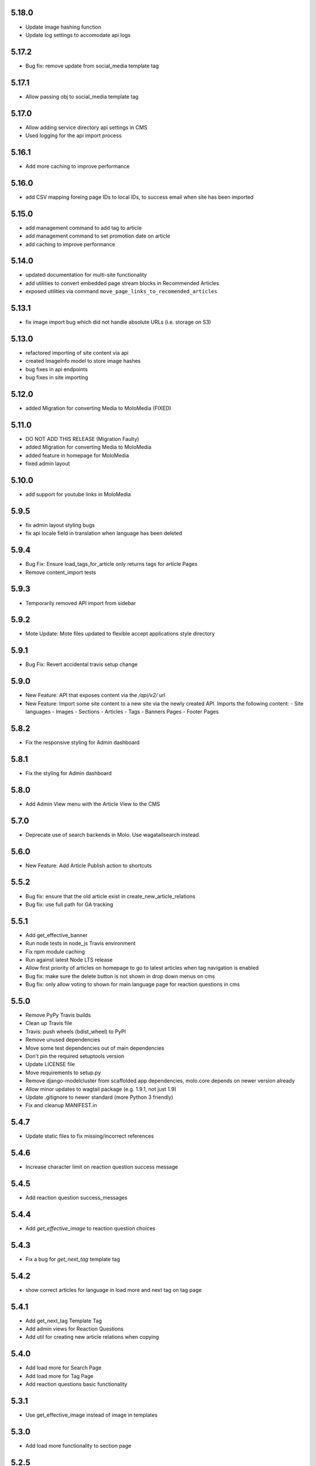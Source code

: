 5.18.0
~~~~~~
- Update image hashing function
- Update log settings to accomodate api logs

5.17.2
~~~~~~
- Bug fix: remove update from social_media template tag

5.17.1
~~~~~~
- Allow passing obj to social_media template tag

5.17.0
~~~~~~
- Allow adding service directory api settings in CMS
- Used logging for the api import process

5.16.1
~~~~~~
- Add more caching to improve performance

5.16.0
~~~~~~
- add CSV mapping foreing page IDs to local IDs, to success email when site has been imported

5.15.0
~~~~~~
- add management command to add tag to article
- add management command to set promotion date on article
- add caching to improve performance

5.14.0
~~~~~~
- updated documentation for multi-site functionality
- add utilities to convert embedded page stream blocks in Recommended Articles
- exposed utilities via command ``move_page_links_to_recomended_articles``

5.13.1
~~~~~~
- fix image import bug which did not handle absolute URLs (i.e. storage on S3)

5.13.0
~~~~~~
- refactored importing of site content via api
- created ImageInfo model to store image hashes
- bug fixes in api endpoints
- bug fixes in site importing

5.12.0
~~~~~~
- added Migration for converting Media to MoloMedia (FIXED)

5.11.0
~~~~~~
- DO NOT ADD THIS RELEASE (Migration Faulty)
- added Migration for converting Media to MoloMedia
- added feature in homepage for MoloMedia
- fixed admin layout

5.10.0
~~~~~~
- add support for youtube links in MoloMedia

5.9.5
~~~~~
- fix admin layout styling bugs
- fix api locale field in translation when language has been deleted

5.9.4
~~~~~
- Bug Fix: Ensure load_tags_for_article only returns tags for article Pages
- Remove content_import tests

5.9.3
~~~~~
- Temporarily removed API import from sidebar

5.9.2
~~~~~
- Mote Update: Mote files updated to flexible accept applications style directory

5.9.1
~~~~~
- Bug Fix: Revert accidental travis setup change

5.9.0
~~~~~
- New Feature: API that exposes content via the `/api/v2/` url
- New Feature: Import some site content to a new site via the newly created API. Imports the following content:
  - Site languages
  - Images
  - Sections
  - Articles
  - Tags
  - Banners Pages
  - Footer Pages

5.8.2
~~~~~
- Fix the responsive styling for Admin dashboard

5.8.1
~~~~~
- Fix the styling for Admin dashboard

5.8.0
~~~~~
- Add Admin View menu with the Article View to the CMS

5.7.0
~~~~~
- Deprecate use of search backends in Molo. Use wagatailsearch instead.

5.6.0
~~~~~
- New Feature: Add Article Publish action to shortcuts

5.5.2
~~~~~
- Bug fix: ensure that the old article exist in create_new_article_relations
- Bug fix: use full path for GA tracking

5.5.1
~~~~~
- Add get_effective_banner
- Run node tests in node_js Travis environment
- Fix npm module caching
- Run against latest Node LTS release
- Allow first priority of articles on homepage to go to latest articles when tag navigation is enabled
- Bug fix: make sure the delete button is not shown in drop down menus on cms
- Bug fix: only allow voting to shown for main language page for reaction questions in cms

5.5.0
~~~~~
- Remove PyPy Travis builds
- Clean up Travis file
- Travis: push wheels (bdist_wheel) to PyPI
- Remove unused dependencies
- Move some test dependencies out of main dependencies
- Don't pin the required setuptools version
- Update LICENSE file
- Move requirements to setup.py
- Remove django-modelcluster from scaffolded app dependencies, molo.core depends on newer version already
- Allow minor updates to wagtail package (e.g. 1.9.1, not just 1.9)
- Update .gitignore to newer standard (more Python 3 friendly)
- Fix and cleanup MANIFEST.in

5.4.7
~~~~~
- Update static files to fix missing/incorrect references

5.4.6
~~~~~
- Increase character limit on reaction question success message

5.4.5
~~~~~
- Add reaction question success_messages

5.4.4
~~~~~
- Add `get_effective_image` to reaction question choices

5.4.3
~~~~~
- Fix a bug for `get_next_tag` template tag

5.4.2
~~~~~
- show correct articles for language in load more and next tag on tag page

5.4.1
~~~~~
- Add get_next_tag Template Tag
- Add admin views for Reaction Questions
- Add util for creating new article relations when copying

5.4.0
~~~~~
- Add load more for Search Page
- Add load more for Tag Page
- Add reaction questions basic functionality

5.3.1
~~~~~
- Use get_effective_image instead of image in templates

5.3.0
~~~~~
- Add load more functionality to section page

5.2.5
~~~~~
- Bug Fix: Only index tag list if list not empty for sections and tags

5.2.4
~~~~~
- Bug Fix: Only show articles in search results
- Bug Fix: Only index tag list if list not empty

5.2.3
~~~~~
- Bug Fix: Show translation for Section Page on Home Page
- Bug Fix: Only show articles relevant to site under a tag
- Bug Fix: Ensure new article tag relations are made when copying sites

5.2.2
~~~~~
- Added Positional Banner Pages functionality
- Bug Fix: Return Main language pages for latest articles

5.2.1
~~~~~
- Added Tags to SectionPage
- Added Load More functionality for ArticlePages on the homepage


5.2.0
~~~~~
- Add gef_effective_image for ArticlePage (returns the image of article's main language page if article has no image, else returns article's image)
- Add get_parent template tag (returns the parent of a page)
- Bug fix: Filter tags via descendant of main
- Bug fix: Use 'to' id directly for copying in celery


5.1.1
~~~~~
- Bug fix: Call correct template for tag navigation
- Bug fix: Only call translation hook for translatable pages

5.1.0
~~~~~
- Add basics and components for Springster
- Add tag navigation
- Add better error handling for copying section index contents

5.0.4
~~~~~
- Use celery for copying section index contents

5.0.3
~~~~~
- Add parent_page_types to SectionPage

5.0.2
~~~~~
- Fix test for admin url redirect

5.0.1
~~~~~
- Version bump for molo profiles to resolve pin dependencies

5.0.0
~~~~~
- Pin molo.profiles to latest version
- Move templates out from cookiecutter
- Implement pattern library components to templates
- Add Mote to cookiecutter
- Fix of previous release
- Added index creation signals
- Added non routable mixin for Surveys
- Added profiles urls
- Added multi-site cms functionality (Merged CMS)
- Added authentication backend for linking users to sites
- Added middleware for site redirect

4.x
~~~

Main Features::

- Upgraded to Wagtail 1.8
- Added upload/download functionality for zipped media files
- Next and Recommended articles in articles

Backwards incompatible changes::

- Deprecatad use of ``wagtailmodeladmin``: ``wagtailmodeladmin`` package has been replaced by ``wagtail.contrib.modeladmin``
- ``wagtailmodeladmin_register`` function is replaced by ``modeladmin_register``
- ``{% load wagtailmodeladmin_tags %}`` has been replaced by ``{% load modeladmin_tags %}``
- ``search_fields`` now uses a list instead of a tuple

4.4.13
~~~~~~
- Insure content demotion happens for each section individually

4.4.12
~~~~~~
- Remove promotion settings from footer pages

4.4.11
~~~~~~
- Fixed content import to return all data and not just default 10

4.4.10
~~~~~~
- Fixed recommended article ordering in templatetag logic

4.4.9
~~~~~
- Added Non routable page mixin

4.4.8
~~~~~
- Pulled in changes from previous versions that were accidentally excluded
- Consolidated celery tasks in base settings file

4.4.7
~~~~~
- Fixed random test failures in content rotation test

4.4.6
~~~~~
- consolidate minute tasks into 1 call

4.4.5
~~~~~
- consolidate minute tasks into 1 call

4.4.4
~~~~~
- Fixed bug for previewing pages

4.4.3
~~~~~
- Excluded metrics URL from Google Analytics
- Fixed access to Explorer bug for superuser's with non-superuser roles

4.4.2
~~~~~
- Allows content rotation to pick from descendant articles not only child articles

4.4.1
~~~~~
- Updated template overrides to fix missing Page admin buttons

4.4.0
~~~~~
- Content rotation enhancement:
- Only promote pages that are exact type of ArticlePage
- Only demote an article if there is more than two promoted articles

4.3.3
~~~~~
- Add django clearsessions to celery tasks

4.3.2
~~~~~
- Added missing classes in custom admin template

4.3.1
~~~~~
- Fixed template error

4.3.0
~~~~~
- Removed the ability to delete index pages using the admin UI

4.2.0
~~~~~
- added multi-language next and recommended article feature

4.1.0
~~~~~
- Add sitemap - include translations

4.0.2
~~~~~
- Fixed template overrides for django-admin templates

4.0.1
~~~~~
- Added upload/download functionality for zipped media files

4.0.0
~~~~~

- upgraded wagtial to 1.8
- removed external dependency on wagtailmodeladmin to use internal wagtailadmin feature
- added bulk-delete permission feature for the Moderator group
- added edit permission for Main page to moderator and editor groups

3.x
~~~

Major revamp to the way we handle Multi Language on Molo and a bunch of new features

Main features::

- Revamped Multi Language support
- We added content automated content rotation and a way to schedule when content should be cycled
- We now offer specifying Google Analytics from the CMS for both GA and GTM (this uses celery for GA)
- Renamed HomePage module to BannerPage
- Changed content structure to introduce index pages
- Upgraded wagtail to 1.4.3
- We've added the option to allow un-translated pages to be hidden
- We now show a translated page on the front end when it's main language page is unpublished
- Add Topic of the Day functionality
- Add Support for both Elastichsearch 1.x & 2.x
- Add ability to show a highlighted term in the results
- Implement custom error page for CSRF error

Backwards incompatible changes::

- Deprecated use of ``LanguagePage``: use ``SiteLanguage`` for multi-language support
- Deprecated use of ``Main`` : all pages are now children of their index page (e.g. Section Pages are now children of Section Index Page)
- Deprecated use of ``Section.featured_articles``: use the template tag ``{% load_descendant_articles_for_section section featured_in_section=True %}``
- Deprecated use of ``Section.featured_articles_in_homepage``: use the template tag ``{% load_descendant_articles_for_section section featured_in_homepage=True %}``
- Deprecated use of ``Section.latest_articles_in_homepage``: use the template tag ``{% load_descendant_articles_for_section section featured_in_latest=True %}``
- Deprecated use of ``Section.articles``: use the template tag ``{% load_child_articles_for_section page %}``

3.17.4
~~~~~~

- Fix the bug with draft article publishing when content rotation is on

3.17.3
~~~~~~

- Ensure email address is set when using SSO

3.17.2
~~~~~~

- Put ForceDefaultLanguageMiddleware before django.middleware.locale.LocaleMiddleware

3.17.1
~~~~~~

- (bug) use datetime instead of UTC timezone for rotation

3.17.0
~~~~~~

- Add celery task for publishing pages

3.16.2
~~~~~~

- (bug) content rotation on homepage

3.16.1
~~~~~~

- (bug) only show published articles on front end

3.16.0
~~~~~~

- Add promote and demote dates to article promotion setting
- Remove boolean promotion options
- Data migration to set all articles with feature ticks to have a promotion start date
- Order articles by promotion date

3.15.0
~~~~~~

- Enable the sharing of articles to Facebook and Twitter from the article page.

3.14.1
~~~~~~

- Change create to get_or_create in migration 47

3.14.0
~~~~~~

- Redefine core permissions for groups

3.13.0
~~~~~~

- Add clickable front-end tags to articles

3.12.3
~~~~~~

- Add migrations for external link

3.12.2
~~~~~~

- Signal on page moving and Allow adding external link to banner page

3.12.1
~~~~~~

- (bug) search URL was defined using the wrong regex (it broke Service Directory plugin)

3.12.0
~~~~~~

- Implement custom error page for CSRF error

3.11.2
~~~~~~

- Remove automatic opening of comments when an article is promoted to Topic of the Day

3.11.1
~~~~~~

- Exclude future-dated Topic of the Day articles from Latest articles list

3.11.0
~~~~~~

- Add Support for both Elastichsearch 1.x & 2.x
- Add ability to show a highlighted term in the results

Note: Search highlighting is only supported by the Elasticsearch backend.

3.10.0
~~~~~~

- Add Topic of the Day functionality

3.9.2
~~~~~

- Set GOOGLE_ANALYTICS to None in settings

3.9.1
~~~~~

- Fix the issue with switching between child languages
- Fix the issue with allowing articles to exist in multiple sections

3.9.0
~~~~~

- Update user permissions

3.8.3
~~~~~

- Ensure title is encoded properly for GA

3.8.2
~~~~~

- Ensure title is filled in for GA middleware

3.8.0
~~~~~

- Add custom GA celery middleware
- Use celery for GA instead of gif pixel

3.7.5
~~~~~

- Add middleware to ignore accept language header

3.7.4
~~~~~

- Return the language code for languages that are not supported

3.7.3
~~~~~

- Make sure Locales are not restricted to 2 char codes and we can use the country code

3.7.2
~~~~~

- Return the language code for languages that babel is not supporting

3.7.1
~~~~~

- Make sure unpublished translated pages are not appearing on front end

3.7.0
~~~~~

- Show the translated page on front end when it's main language page is unpublished

3.6.0
~~~~~

- Add the option that untranslated pages will not be visible to the front end user when they viewing a child language of the site

3.5.0
~~~~~

- Add date and time options to content rotation

3.4.2
~~~~~

- Fixed Migration Bug

3.4.1
~~~~~

- Add GA urls to Molo Urls
- Pinned Flake8 to 2.6.2

3.4.0
~~~~~

- Add local and global GA tracking codes

3.3.0
~~~~~

- Add random content rotation for articles featured on homepage

3.2.8
~~~~~

- Add global GA Tag model

3.2.7
~~~~~

- Add get_translation template tag

3.2.6
~~~~~

- Delete the translated page when a page is deleted

3.2.5
~~~~~

- Return Marathon app & version information in the health checks.

3.2.4
~~~~~~

- Default count for sections set to 0

3.2.3
~~~~~~

- Add session key middleware for each user to use with GTM when javascript is disabled

3.2.2
~~~~~~

- Handling import * error with noqa

3.2.1
~~~~~~

- Delete translated page when a page is deleted
- Added extra lang info for languages that django doesn't support

3.2.0
~~~~~~

- Added wagtail multimedia support
- Allow articles to exist in multiple sections

3.1.11
~~~~~~

- Fixed bugs with UC content importing, Arabic slugs and path issue

3.1.10
~~~~~~
- Fixed another small bug with UC content validation

3.1.9
~~~~~~
- Fixed a bug with UC content validation

3.1.8
~~~~~~
- Limit import content to users belonging to `Universal Core Importers` group

3.1.7
~~~~~~
- Content validation now happens in a celery task

3.1.6
~~~~~~
- Added pagination for articles in section
- Show the active language and display the local name
- Added load_sections template tag

3.1.5
~~~~~~
- Importing validation errors to be shown in the UI for celery task

3.1.4
~~~~~~
- Upgraded wagtail to 1.4.5
- Effective style hint to support multi-language

3.1.3
~~~~~~
- Content import now happens in a celery task

3.1.2
~~~~~~
- Added templates for forgot password

3.1.1
~~~~~~
- Pined django-cas-ng to 3.5.4

3.1.0
~~~~~~
- Upgraded to Django 1.9 and Wagtail 1.4.4

3.0.3
~~~~~~
- Improved performance of UC content import

3.0.2
~~~~~~
- Changed molo.core version number in get_pypi_version test

3.0.1
~~~~~~
- Changed molo.core version number in versions_comparison test

3.0.0
~~~~~~
- Added multi-language support
- Added content import from Universal Core content repos (using REACT)
- Renamed ``HomePage`` module to ``BannerPage``
- Updated language switcher url to include ``?next={{request.path}}``
- ``section_page.html`` now uses new template tags (see below)
- ``section_listing_homepage.html`` now uses new template tags (see below)
- Changed content structure to introduce index pages
- Added GA tag manager field to site settings
- Upgraded wagtail to 1.4.3


2.x
---

This is the initial release of Molo (1.x was considered beta)

Main features::

- Scafolding a Wagtail site with basic models
- Core features including Banners, Sections, Articles, Footer Pages, Search
- Out the box support for plugins (molo.profiles, molo.commenting, molo.yourwords, molo.polls)
- Upgraded Wagtail to 1.0

2.6.17
~~~~~~
- Moved tasks.py to core

2.6.16
~~~~~~
- Moved content rotation from cookiecutter to core

2.6.15
~~~~~~
- Added automatic content rotation

2.6.14
~~~~~~
- Added plugins version comparison
- Added logo as wagtail setting

2.6.13
~~~~~~
- Re-release of version 2.6.12 because we forgot to increment the version
  number.

2.6.12
~~~~~~
- Added metadata tag field

2.6.11
~~~~~~
- Added social media fields

2.6.10
~~~~~~
- Ensure CAS only applies to admin views

2.6.9
~~~~~
- Fixed the issue with CAS not being compatible with normal login

2.6.8
~~~~~
- Updated plugins instructions
- Updated the polls plugin in the documentation

2.6.7
~~~~~
- core urls are not defined correctly

2.6.6
~~~~~
- Bug fixes

2.6.5
~~~~~
 - Added search functionality
 - Updated core templates

2.6.4
~~~~~
 - Added support for Central Authentication Service (CAS)(CAS)

2.6.3
~~~~~
 - Updated documentation

2.6.2
~~~~~
 - Added missing files in the scaffold (pypi package) 2nd attempt

2.6.1
~~~~~
 - Added missing files in the scaffold (pypi package)

2.6.0
~~~~~
 - updated documentation
 - adding tags to ArticlePage model
 - upgraded wagtail to v1.3.1
 - better testing base for Molo

2.5.2
~~~~~
 - Promoted articles 'featured in latest' will be ordered by most recently updated in the latest section.

2.5.1
~~~~~
- pinned cookiecutter to version 1.0.0

2.4.2
~~~~~
- ordering of articles within a section uses the Wagtail ordering

2.3.7
~~~~~
- bump to official wagtail v1.0
- add health check

2.3.6
~~~~~
- remove first_published_at from models (casuing migration issues)

2.3.3
~~~~~
- added `extra styling hints` field to section page

2.3.2
~~~~~
- allow articles to be featured on the homepage

2.3.1
~~~~~
- `first published at` is not a required field

2.3.0
~~~~~
- add homepage models
- ensure articles ordered by published date
- allow articles to be featured

2.2.1
~~~~~
- Add images to sections
- Add support for sub sections

2.2.0
~~~~~
- Add multi language support

2.1.1
~~~~~
- ensure libffi-dev in sideloader build file

2.1.0
~~~~~
- ensure libffi-dev in sideloader build file

2.1.0
~~~~~
- Add basic models
- Add basic templates
- upgraded to v1.0b2

2.0.5
~~~~~
- Add sideloader scripts

2.0.4
~~~~~
- Fix cookie cutter path

2.0.3
~~~~~
- pypi fix - include cookie cutter json

2.0.2
~~~~~
- Use cookie cutter for a project template

2.0.1
~~~~~
- Fix pypi package manifest

2.0.0
~~~~~
- Initial release

